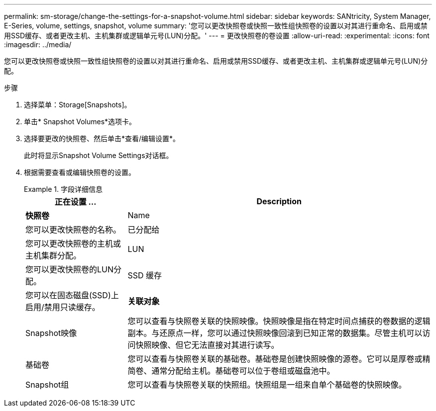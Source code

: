 ---
permalink: sm-storage/change-the-settings-for-a-snapshot-volume.html 
sidebar: sidebar 
keywords: SANtricity, System Manager, E-Series, volume, settings, snapshot, volume 
summary: '您可以更改快照卷或快照一致性组快照卷的设置以对其进行重命名、启用或禁用SSD缓存、或者更改主机、主机集群或逻辑单元号(LUN)分配。' 
---
= 更改快照卷的卷设置
:allow-uri-read: 
:experimental: 
:icons: font
:imagesdir: ../media/


[role="lead"]
您可以更改快照卷或快照一致性组快照卷的设置以对其进行重命名、启用或禁用SSD缓存、或者更改主机、主机集群或逻辑单元号(LUN)分配。

.步骤
. 选择菜单：Storage[Snapshots]。
. 单击* Snapshot Volumes*选项卡。
. 选择要更改的快照卷、然后单击*查看/编辑设置*。
+
此时将显示Snapshot Volume Settings对话框。

. 根据需要查看或编辑快照卷的设置。
+
.字段详细信息
====
[cols="25h,~"]
|===
| 正在设置 ... | Description 


 a| 
*快照卷*



 a| 
Name
 a| 
您可以更改快照卷的名称。



 a| 
已分配给
 a| 
您可以更改快照卷的主机或主机集群分配。



 a| 
LUN
 a| 
您可以更改快照卷的LUN分配。



 a| 
SSD 缓存
 a| 
您可以在固态磁盘(SSD)上启用/禁用只读缓存。



 a| 
*关联对象*



 a| 
Snapshot映像
 a| 
您可以查看与快照卷关联的快照映像。快照映像是指在特定时间点捕获的卷数据的逻辑副本。与还原点一样，您可以通过快照映像回滚到已知正常的数据集。尽管主机可以访问快照映像、但它无法直接对其进行读写。



 a| 
基础卷
 a| 
您可以查看与快照卷关联的基础卷。基础卷是创建快照映像的源卷。它可以是厚卷或精简卷、通常分配给主机。基础卷可以位于卷组或磁盘池中。



 a| 
Snapshot组
 a| 
您可以查看与快照卷关联的快照组。快照组是一组来自单个基础卷的快照映像。

|===
====

